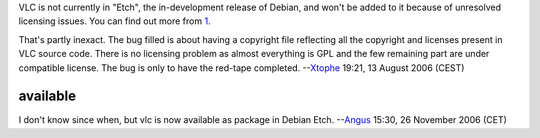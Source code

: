 VLC is not currently in "Etch", the in-development release of Debian, and won't be added to it because of unresolved licensing issues. You can find out more from `1 <http://bugs.debian.org/vlc>`__.

That's partly inexact. The bug filled is about having a copyright file reflecting all the copyright and licenses present in VLC source code. There is no licensing problem as almost everything is GPL and the few remaining part are under compatible license. The bug is only to have the red-tape completed. --`Xtophe <User:Xtophe>`__ 19:21, 13 August 2006 (CEST)

available
---------

I don't know since when, but vlc is now available as package in Debian Etch. --`Angus <User:Angus>`__ 15:30, 26 November 2006 (CET)
